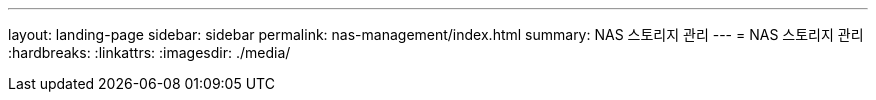 ---
layout: landing-page 
sidebar: sidebar 
permalink: nas-management/index.html 
summary: NAS 스토리지 관리 
---
= NAS 스토리지 관리
:hardbreaks:
:linkattrs: 
:imagesdir: ./media/


